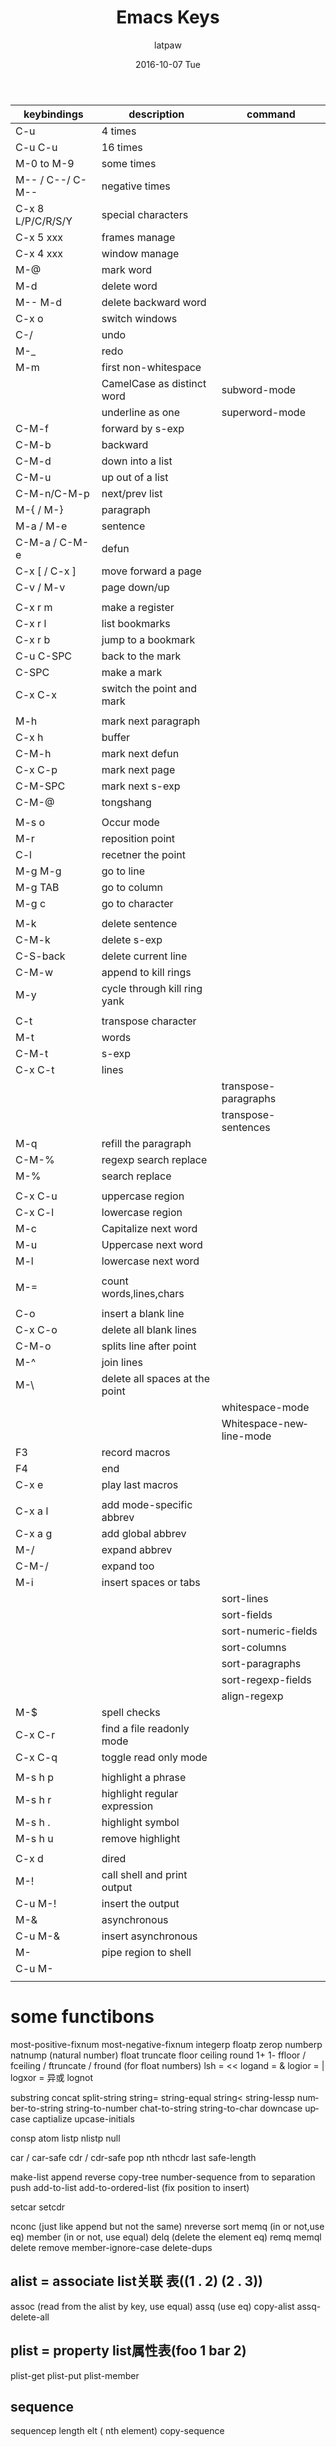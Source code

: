 #+TITLE:       Emacs Keys
#+AUTHOR:      latpaw
#+EMAIL:       jiangyuezhang@outlook.com
#+DATE:        2016-10-07 Tue
#+URI:         /blog/%y/%m/%d/emacs_keys
#+KEYWORDS: <TODO: insert your keywords here>
#+TAGS:        emacs,keys
#+LANGUAGE:    en
#+OPTIONS:     H:6 num:nil toc:nil \n:nil ::t |:t ^:nil -:nil f:t *:t <:t
#+DESCRIPTION: <TODO: insert your description here>
| keybindings       | description                    | command                 |
|-------------------+--------------------------------+-------------------------|
| C-u               | 4 times                        |                         |
| C-u C-u           | 16 times                       |                         |
| M-0 to M-9        | some times                     |                         |
| M-- / C--/ C-M--  | negative times                 |                         |
| C-x 8 L/P/C/R/S/Y | special characters             |                         |
| C-x 5 xxx         | frames  manage                 |                         |
| C-x 4 xxx         | window manage                  |                         |
| M-@               | mark word                      |                         |
| M-d               | delete word                    |                         |
| M-- M-d           | delete backward word           |                         |
| C-x o             | switch windows                 |                         |
| C-/               | undo                           |                         |
| M-_               | redo                           |                         |
| M-m               | first non-whitespace           |                         |
|                   | CamelCase as distinct word     | subword-mode            |
|                   | underline as one               | superword-mode          |
| C-M-f             | forward by s-exp               |                         |
| C-M-b             | backward                       |                         |
| C-M-d             | down into a list               |                         |
| C-M-u             | up out of a list               |                         |
| C-M-n/C-M-p       | next/prev list                 |                         |
| M-{ / M-}         | paragraph                      |                         |
| M-a / M-e         | sentence                       |                         |
| C-M-a / C-M-e     | defun                          |                         |
| C-x [ / C-x ]     | move forward a page            |                         |
| C-v / M-v         | page down/up                   |                         |
|                   |                                |                         |
| C-x r m           | make a register                |                         |
| C-x r l           | list bookmarks                 |                         |
| C-x r b           | jump to a bookmark             |                         |
| C-u C-SPC         | back to the mark               |                         |
| C-SPC             | make a mark                    |                         |
| C-x C-x           | switch the point and mark      |                         |
|                   |                                |                         |
| M-h               | mark next paragraph            |                         |
| C-x h             | buffer                         |                         |
| C-M-h             | mark next defun                |                         |
| C-x C-p           | mark next page                 |                         |
| C-M-SPC           | mark next s-exp                |                         |
| C-M-@             | tongshang                      |                         |
|                   |                                |                         |
| M-s o             | Occur mode                     |                         |
| M-r               | reposition point               |                         |
| C-l               | recetner the point             |                         |
| M-g M-g           | go to line                     |                         |
| M-g TAB           | go to column                   |                         |
| M-g c             | go to character                |                         |
|                   |                                |                         |
| M-k               | delete sentence                |                         |
| C-M-k             | delete s-exp                   |                         |
| C-S-back          | delete current line            |                         |
| C-M-w             | append to kill rings           |                         |
| M-y               | cycle through kill ring yank   |                         |
|                   |                                |                         |
| C-t               | transpose character            |                         |
| M-t               | words                          |                         |
| C-M-t             | s-exp                          |                         |
| C-x C-t           | lines                          |                         |
|                   |                                | transpose-paragraphs    |
|                   |                                | transpose-sentences     |
| M-q               | refill the paragraph           |                         |
| C-M-%             | regexp search replace          |                         |
| M-%               | search replace                 |                         |
|                   |                                |                         |
| C-x C-u           | uppercase region               |                         |
| C-x C-l           | lowercase region               |                         |
| M-c               | Capitalize next word           |                         |
| M-u               | Uppercase next word            |                         |
| M-l               | lowercase next word            |                         |
|                   |                                |                         |
| M-=               | count words,lines,chars        |                         |
|                   |                                |                         |
| C-o               | insert a blank line            |                         |
| C-x C-o           | delete all blank lines         |                         |
| C-M-o             | splits line after point        |                         |
| M-^               | join lines                     |                         |
| M-\               | delete all spaces at the point |                         |
|                   |                                | whitespace-mode         |
|                   |                                | Whitespace-newline-mode |
| F3                | record macros                  |                         |
| F4                | end                            |                         |
| C-x e             | play last macros               |                         |
|                   |                                |                         |
| C-x a l           | add mode-specific abbrev       |                         |
| C-x a g           | add global abbrev              |                         |
| M-/               | expand abbrev                  |                         |
| C-M-/             | expand too                     |                         |
| M-i               | insert spaces or tabs          |                         |
|                   |                                | sort-lines              |
|                   |                                | sort-fields             |
|                   |                                | sort-numeric-fields     |
|                   |                                | sort-columns            |
|                   |                                | sort-paragraphs         |
|                   |                                | sort-regexp-fields      |
|                   |                                | align-regexp            |
| M-$               | spell checks                   |                         |
| C-x C-r           | find a file readonly mode      |                         |
| C-x C-q           | toggle read only mode          |                         |
|                   |                                |                         |
| M-s h p           | highlight  a phrase            |                         |
| M-s h r           | highlight regular expression   |                         |
| M-s h .           | highlight symbol               |                         |
| M-s h u           | remove highlight               |                         |
|                   |                                |                         |
| C-x d             | dired                          |                         |
| M-!               | call shell and print output    |                         |
| C-u M-!           | insert the output              |                         |
| M-&               | asynchronous                   |                         |
| C-u M-&           | insert asynchronous            |                         |
| M-                | pipe region to shell           |                         |
| C-u M-            |                                |                         |
|                   |                                |                         |

* some functibons
most-positive-fixnum
most-negative-fixnum
integerp
floatp
zerop
numberp
natnump (natural number)
float
truncate
floor
ceiling
round
1+
1-
ffloor / fceiling / ftruncate / fround (for float numbers)
lsh = <<
logand = &
logior = |
logxor = 异或
lognot

substring
concat
split-string
string=
string-equal
string<
string-lessp
number-to-string
string-to-number
chat-to-string
string-to-char
downcase
upcase
captialize
upcase-initials

consp
atom
listp
nlistp
null

car / car-safe
cdr / cdr-safe
pop
nth
nthcdr
last
safe-length

make-list
append
reverse
copy-tree
number-sequence from to separation
push
add-to-list
add-to-ordered-list (fix position to insert)

setcar
setcdr

nconc (just like append but not the same)
nreverse
sort
memq (in or not,use eq)
member (in or not, use equal)
delq (delete the element eq)
remq
memql
delete
remove
member-ignore-case
delete-dups

** alist = associate list关联 表((1 . 2) (2 . 3))
assoc (read from the alist by key, use equal)
assq (use eq)
copy-alist
assq-delete-all
** plist = property list属性表(foo 1 bar 2)
plist-get
plist-put
plist-member

** sequence
sequencep
length
elt ( nth element)
copy-sequence
** array
arrayp
aref (array reference)
aset
fillarray
** vector
vectorp
vector
make-vector
vconcat
** char-tables
** bool-vector
** ring
make-ring
ring-p
ring-size
ring-length
ring-elements
ring-copy
ring-empty-p
ring-ref
ring-insert
ring-remove
ring-insert-at-beginning
** hash table
make-hash-table
makehash
gethash
puthash
remhash
clrhash
maphash
hash-table-p
copy-hash-table
hash-table-count
hash-table-test
hash-table-weakness
hash-table-rehash-size
hash-table-size
** symbols
defvar
defconst
defcustom (defvar in subroutines)
defun
defalias
defsubst
defmacro

symbol-name
make-symbol
intern name &optional obarray
intern-soft

get / put
symbol-plist
setplist

eval
eval-region
eval-buffer

prog1 / prog2 / progn (eval all the parameters and return the nth result)

pcase (just like switch)
error
singal
user-error
condition-case (eval the body , if any error eval the callback)
unwind-protect (eval the body, if no error eval the callback and return the body result)
ignore-errors

** variable

let (set some local variables and you can not use it in the let )
let* (can use it later in the let*)
boundp (test if the variable is defined)
symbol-value
(set x 1) (set 'x 1)

make-variable-buffer-local (if you set a variable buffer local, you can setq the variable, but it will not be changed in other buffer, you can just reset it by setq-default)
setq-default
setq
setf (set the array or reference) (setq x '(1 2)) (setf  (x 1) 22)
make-local-variable
setq-local (tongshang)
defvar-local
local-variable-p
local-variable-if-set-p
buffer-local-value
kill-local-variable (remove the local value, then it is the default value)
kill-all-local-variables

default-value
default-boundp
setq-default

** file-local-variable
** directory-local-variable
dir-locals-file
hack-dir-local-variables
** defvaralias
** macros
macroexpand
macroexpandall
defmacro
* shrink or enlarge window size
C-{ }
* 六 10/22 14:04:12 2016
find-file-hooks
post-command-hook
write-file-hooks

file-symlink-p
buffer-file-name
buffer-read-only
delete-file
write-file
switch-to-buffer

(read-buffer "switch to buferr:"
             (other-buffer)
             t)
window-start
set-window-start

make-marker
set-marker
first-change-hook

eval-after-load

(defun hellox ()
(message "asd"))
(setq hellox "ff")
